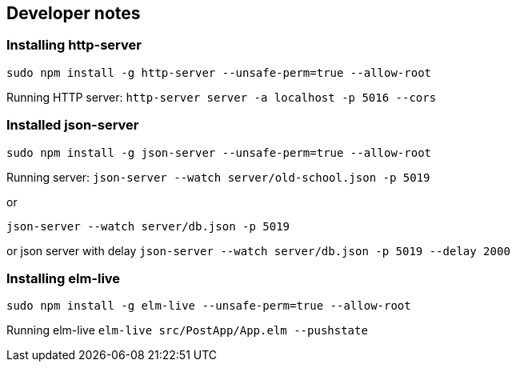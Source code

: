 == Developer notes

=== Installing http-server
`sudo npm install -g http-server --unsafe-perm=true --allow-root`

Running HTTP server:
`http-server server -a localhost -p 5016 --cors`

=== Installed json-server
`sudo npm install -g json-server --unsafe-perm=true --allow-root`

Running server:
`json-server --watch server/old-school.json -p 5019`

or

`json-server --watch server/db.json  -p 5019`

or json server with delay
`json-server --watch server/db.json -p 5019 --delay 2000`

=== Installing elm-live

`sudo npm install -g elm-live --unsafe-perm=true --allow-root`

Running elm-live
`elm-live src/PostApp/App.elm --pushstate`
